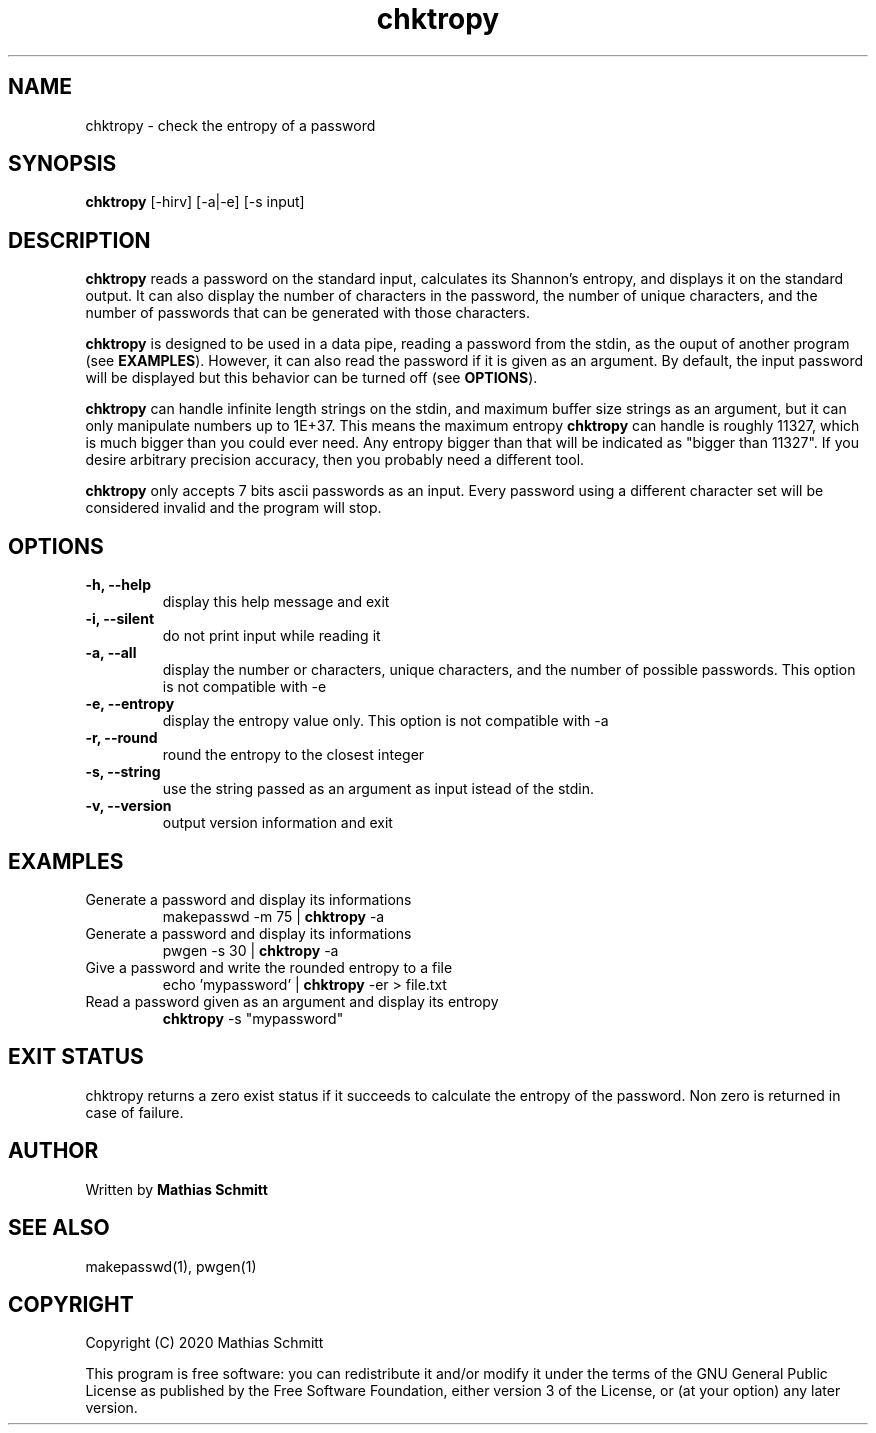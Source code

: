 .TH chktropy 1  "August 18, 2020" "version 1.0" "USER COMMANDS"
.SH NAME
chktropy \- check the entropy of a password
.SH SYNOPSIS
.B chktropy
[\-hirv] [-a|-e] [\-s input]
.SH DESCRIPTION
.B chktropy
reads a password on the standard input, calculates its Shannon's entropy, and displays it on the standard output.   
It can also display the number of characters in the password, the number of unique characters, and the number of passwords that can be generated with those characters.
.PP
.B chktropy
is designed to be used in a data pipe, reading a password from the stdin, as the ouput of another program (see
.B EXAMPLES\fR).
However, it can also read the password if it is given as an argument.
By default, the input password will be displayed but this behavior can be turned off (see
.B OPTIONS\fR).
.PP
.B chktropy
can handle infinite length strings on the stdin, and maximum buffer size strings as an argument, but it can only manipulate numbers up to 1E+37. This means the maximum entropy
.B chktropy
can handle is roughly 11327, which is much bigger than you could ever need. Any entropy bigger than that will be indicated as "bigger than 11327". If you desire arbitrary precision accuracy, then you probably need a different tool.
.PP
.B chktropy
only accepts 7 bits ascii passwords as an input. Every password using a different character set will be considered invalid and the program will stop.
.SH OPTIONS
.TP
.B \-h, --help
display this help message and exit
.TP
.B \-i, --silent
do not print input while reading it
.TP
.B \-a, --all
display the number or characters, unique characters, and the number of possible passwords.
This option is not compatible with -e
.TP
.B \-e, --entropy
display the entropy value only.
This option is not compatible with -a
.TP
.B \-r, --round
round the entropy to the closest integer
.TP
.B \-s, --string
use the string passed as an argument as input istead of the stdin.
.TP
.B \-v, --version
output version information and exit
.SH EXAMPLES
.TP
Generate a password and display its informations
makepasswd -m 75 | 
.B chktropy
\-a
.PP
.TP
Generate a password and display its informations
pwgen -s 30 | 
.B chktropy
\-a
.PP
.TP
Give a password and write the rounded entropy to a file
echo 'mypassword' | 
.B chktropy
\-er > file.txt
.PP
.TP
Read a password given as an argument and display its entropy
.B chktropy
\-s "mypassword"
.PP
.SH EXIT STATUS
chktropy returns a zero exist status if it succeeds to calculate the entropy of the password. 
Non zero is returned in case of failure.
.SH AUTHOR
Written by
.B Mathias Schmitt
.SH SEE ALSO
makepasswd(1), pwgen(1)
.SH COPYRIGHT
.PP
Copyright (C) 2020  Mathias Schmitt

This program is free software: you can redistribute it and/or modify
it under the terms of the GNU General Public License as published by
the Free Software Foundation, either version 3 of the License, or
(at your option) any later version.
